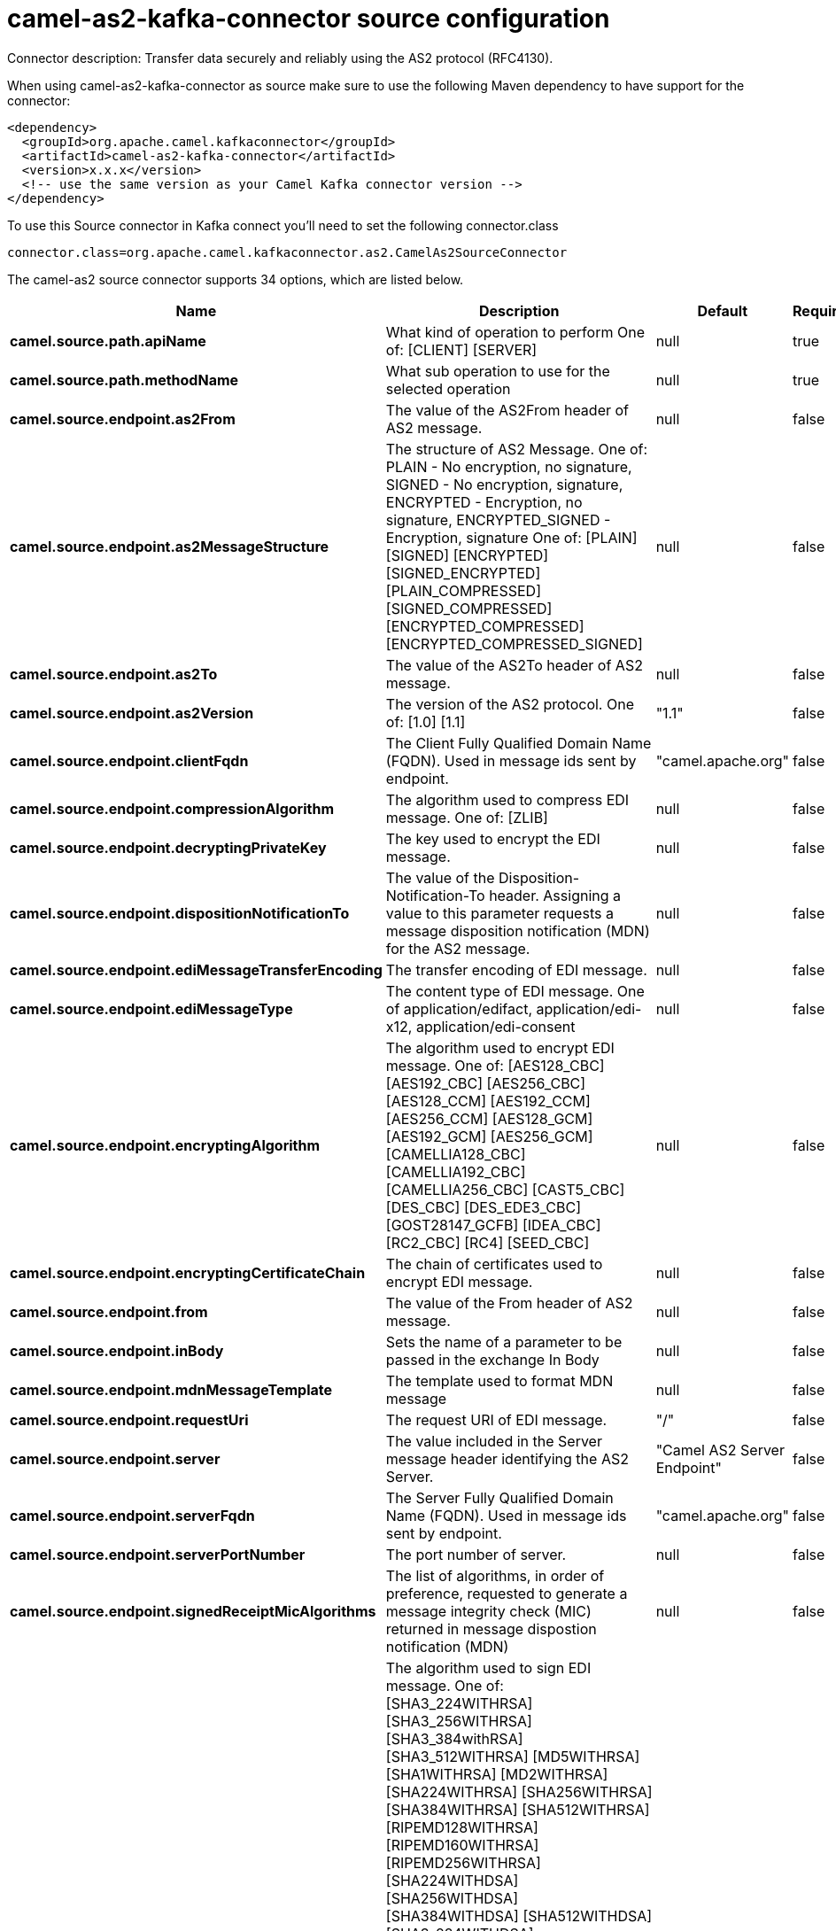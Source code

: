 // kafka-connector options: START
[[camel-as2-kafka-connector-source]]
= camel-as2-kafka-connector source configuration

Connector description: Transfer data securely and reliably using the AS2 protocol (RFC4130).

When using camel-as2-kafka-connector as source make sure to use the following Maven dependency to have support for the connector:

[source,xml]
----
<dependency>
  <groupId>org.apache.camel.kafkaconnector</groupId>
  <artifactId>camel-as2-kafka-connector</artifactId>
  <version>x.x.x</version>
  <!-- use the same version as your Camel Kafka connector version -->
</dependency>
----

To use this Source connector in Kafka connect you'll need to set the following connector.class

[source,java]
----
connector.class=org.apache.camel.kafkaconnector.as2.CamelAs2SourceConnector
----


The camel-as2 source connector supports 34 options, which are listed below.



[width="100%",cols="2,5,^1,1,1",options="header"]
|===
| Name | Description | Default | Required | Priority
| *camel.source.path.apiName* | What kind of operation to perform One of: [CLIENT] [SERVER] | null | true | HIGH
| *camel.source.path.methodName* | What sub operation to use for the selected operation | null | true | HIGH
| *camel.source.endpoint.as2From* | The value of the AS2From header of AS2 message. | null | false | MEDIUM
| *camel.source.endpoint.as2MessageStructure* | The structure of AS2 Message. One of: PLAIN - No encryption, no signature, SIGNED - No encryption, signature, ENCRYPTED - Encryption, no signature, ENCRYPTED_SIGNED - Encryption, signature One of: [PLAIN] [SIGNED] [ENCRYPTED] [SIGNED_ENCRYPTED] [PLAIN_COMPRESSED] [SIGNED_COMPRESSED] [ENCRYPTED_COMPRESSED] [ENCRYPTED_COMPRESSED_SIGNED] | null | false | MEDIUM
| *camel.source.endpoint.as2To* | The value of the AS2To header of AS2 message. | null | false | MEDIUM
| *camel.source.endpoint.as2Version* | The version of the AS2 protocol. One of: [1.0] [1.1] | "1.1" | false | MEDIUM
| *camel.source.endpoint.clientFqdn* | The Client Fully Qualified Domain Name (FQDN). Used in message ids sent by endpoint. | "camel.apache.org" | false | MEDIUM
| *camel.source.endpoint.compressionAlgorithm* | The algorithm used to compress EDI message. One of: [ZLIB] | null | false | MEDIUM
| *camel.source.endpoint.decryptingPrivateKey* | The key used to encrypt the EDI message. | null | false | MEDIUM
| *camel.source.endpoint.dispositionNotificationTo* | The value of the Disposition-Notification-To header. Assigning a value to this parameter requests a message disposition notification (MDN) for the AS2 message. | null | false | MEDIUM
| *camel.source.endpoint.ediMessageTransferEncoding* | The transfer encoding of EDI message. | null | false | MEDIUM
| *camel.source.endpoint.ediMessageType* | The content type of EDI message. One of application/edifact, application/edi-x12, application/edi-consent | null | false | MEDIUM
| *camel.source.endpoint.encryptingAlgorithm* | The algorithm used to encrypt EDI message. One of: [AES128_CBC] [AES192_CBC] [AES256_CBC] [AES128_CCM] [AES192_CCM] [AES256_CCM] [AES128_GCM] [AES192_GCM] [AES256_GCM] [CAMELLIA128_CBC] [CAMELLIA192_CBC] [CAMELLIA256_CBC] [CAST5_CBC] [DES_CBC] [DES_EDE3_CBC] [GOST28147_GCFB] [IDEA_CBC] [RC2_CBC] [RC4] [SEED_CBC] | null | false | MEDIUM
| *camel.source.endpoint.encryptingCertificateChain* | The chain of certificates used to encrypt EDI message. | null | false | MEDIUM
| *camel.source.endpoint.from* | The value of the From header of AS2 message. | null | false | MEDIUM
| *camel.source.endpoint.inBody* | Sets the name of a parameter to be passed in the exchange In Body | null | false | MEDIUM
| *camel.source.endpoint.mdnMessageTemplate* | The template used to format MDN message | null | false | MEDIUM
| *camel.source.endpoint.requestUri* | The request URI of EDI message. | "/" | false | MEDIUM
| *camel.source.endpoint.server* | The value included in the Server message header identifying the AS2 Server. | "Camel AS2 Server Endpoint" | false | MEDIUM
| *camel.source.endpoint.serverFqdn* | The Server Fully Qualified Domain Name (FQDN). Used in message ids sent by endpoint. | "camel.apache.org" | false | MEDIUM
| *camel.source.endpoint.serverPortNumber* | The port number of server. | null | false | MEDIUM
| *camel.source.endpoint.signedReceiptMicAlgorithms* | The list of algorithms, in order of preference, requested to generate a message integrity check (MIC) returned in message dispostion notification (MDN) | null | false | MEDIUM
| *camel.source.endpoint.signingAlgorithm* | The algorithm used to sign EDI message. One of: [SHA3_224WITHRSA] [SHA3_256WITHRSA] [SHA3_384withRSA] [SHA3_512WITHRSA] [MD5WITHRSA] [SHA1WITHRSA] [MD2WITHRSA] [SHA224WITHRSA] [SHA256WITHRSA] [SHA384WITHRSA] [SHA512WITHRSA] [RIPEMD128WITHRSA] [RIPEMD160WITHRSA] [RIPEMD256WITHRSA] [SHA224WITHDSA] [SHA256WITHDSA] [SHA384WITHDSA] [SHA512WITHDSA] [SHA3_224WITHDSA] [SHA3_256WITHDSA] [SHA3_384WITHDSA] [SHA3_512WITHDSA] [SHA1WITHDSA] [SHA3_224WITHECDSA] [SHA3_256WITHECDSA] [SHA3_384WITHECDSA] [SHA3_512WITHECDSA] [SHA1WITHECDSA] [SHA224WITHECDSA] [SHA256WITHECDSA] [SHA384WITHECDSA] [SHA512WITHECDSA] [SHA1WITHPLAIN_ECDSA] [SHA224WITHPLAIN_ECDSA] [SHA256WITHPLAIN_ECDSA] [SHA384WITHPLAIN_ECDSA] [SHA512WITHPLAIN_ECDSA] [RIPEMD160WITHPLAIN_ECDSA] [SHA1WITHRSAANDMGF1] [SHA224WITHRSAANDMGF1] [SHA256WITHRSAANDMGF1] [SHA384WITHRSAANDMGF1] [SHA512WITHRSAANDMGF1] [SHA3_224WITHRSAANDMGF1] [SHA3_256WITHRSAANDMGF1] [SHA3_384WITHRSAANDMGF1] [SHA3_512WITHRSAANDMGF1] | null | false | MEDIUM
| *camel.source.endpoint.signingCertificateChain* | The chain of certificates used to sign EDI message. | null | false | MEDIUM
| *camel.source.endpoint.signingPrivateKey* | The key used to sign the EDI message. | null | false | MEDIUM
| *camel.source.endpoint.subject* | The value of Subject header of AS2 message. | null | false | MEDIUM
| *camel.source.endpoint.targetHostname* | The host name (IP or DNS name) of target host. | null | false | MEDIUM
| *camel.source.endpoint.targetPortNumber* | The port number of target host. -1 indicates the scheme default port. | null | false | MEDIUM
| *camel.source.endpoint.userAgent* | The value included in the User-Agent message header identifying the AS2 user agent. | "Camel AS2 Client Endpoint" | false | MEDIUM
| *camel.source.endpoint.exceptionHandler* | To let the consumer use a custom ExceptionHandler. Notice if the option bridgeErrorHandler is enabled then this option is not in use. By default the consumer will deal with exceptions, that will be logged at WARN or ERROR level and ignored. | null | false | MEDIUM
| *camel.source.endpoint.exchangePattern* | Sets the exchange pattern when the consumer creates an exchange. One of: [InOnly] [InOut] [InOptionalOut] | null | false | MEDIUM
| *camel.component.as2.bridgeErrorHandler* | Allows for bridging the consumer to the Camel routing Error Handler, which mean any exceptions occurred while the consumer is trying to pickup incoming messages, or the likes, will now be processed as a message and handled by the routing Error Handler. By default the consumer will use the org.apache.camel.spi.ExceptionHandler to deal with exceptions, that will be logged at WARN or ERROR level and ignored. | false | false | MEDIUM
| *camel.component.as2.autowiredEnabled* | Whether autowiring is enabled. This is used for automatic autowiring options (the option must be marked as autowired) by looking up in the registry to find if there is a single instance of matching type, which then gets configured on the component. This can be used for automatic configuring JDBC data sources, JMS connection factories, AWS Clients, etc. | true | false | MEDIUM
| *camel.component.as2.configuration* | Component configuration | null | false | MEDIUM
|===



The camel-as2 source connector has no converters out of the box.





The camel-as2 source connector has no transforms out of the box.





The camel-as2 source connector has no aggregation strategies out of the box.




// kafka-connector options: END
